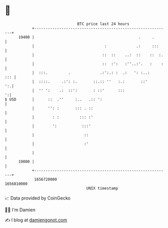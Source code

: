 * 👋

#+begin_example
                                   BTC price last 24 hours                    
               +------------------------------------------------------------+ 
         19400 |                                              .     .       | 
               |                               :             .:     :::     | 
               |                              ::  ::    ..:  ::    ::  :.   | 
               |                              ::  :':   :''..:'.   :    :   | 
               |  :::.         .             .:':.: :  .:   ': :..:     ::: | 
               |  ::::.     .:': :.       ::.:: ''   :.:       ::'       ':.| 
               |  '' ':    .:  ::':       : ::'      :::                  ':| 
   $ USD       |      ::  .''     :..   .:: ':                              | 
               |      '': :       ::: . ::                                  | 
               |        : :         ::: :'                                  | 
               |        ':           :::'                                   | 
               |                      ::                                    | 
               |                      :'                                    | 
               |                                                            | 
         19000 |                                                            | 
               +------------------------------------------------------------+ 
                1656720000                                        1656810000  
                                       UNIX timestamp                         
#+end_example
📈 Data provided by CoinGecko

🧑‍💻 I'm Damien

✍️ I blog at [[https://www.damiengonot.com][damiengonot.com]]
